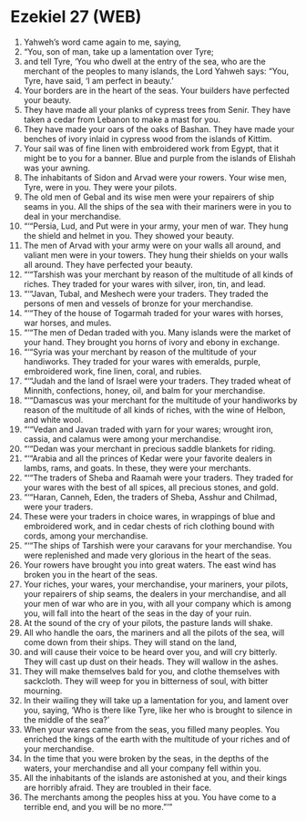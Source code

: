 * Ezekiel 27 (WEB)
:PROPERTIES:
:ID: WEB/26-EZE27
:END:

1. Yahweh’s word came again to me, saying,
2. “You, son of man, take up a lamentation over Tyre;
3. and tell Tyre, ‘You who dwell at the entry of the sea, who are the merchant of the peoples to many islands, the Lord Yahweh says: “You, Tyre, have said, ‘I am perfect in beauty.’
4. Your borders are in the heart of the seas. Your builders have perfected your beauty.
5. They have made all your planks of cypress trees from Senir. They have taken a cedar from Lebanon to make a mast for you.
6. They have made your oars of the oaks of Bashan. They have made your benches of ivory inlaid in cypress wood from the islands of Kittim.
7. Your sail was of fine linen with embroidered work from Egypt, that it might be to you for a banner. Blue and purple from the islands of Elishah was your awning.
8. The inhabitants of Sidon and Arvad were your rowers. Your wise men, Tyre, were in you. They were your pilots.
9. The old men of Gebal and its wise men were your repairers of ship seams in you. All the ships of the sea with their mariners were in you to deal in your merchandise.
10. “‘“Persia, Lud, and Put were in your army, your men of war. They hung the shield and helmet in you. They showed your beauty.
11. The men of Arvad with your army were on your walls all around, and valiant men were in your towers. They hung their shields on your walls all around. They have perfected your beauty.
12. “‘“Tarshish was your merchant by reason of the multitude of all kinds of riches. They traded for your wares with silver, iron, tin, and lead.
13. “‘“Javan, Tubal, and Meshech were your traders. They traded the persons of men and vessels of bronze for your merchandise.
14. “‘“They of the house of Togarmah traded for your wares with horses, war horses, and mules.
15. “‘“The men of Dedan traded with you. Many islands were the market of your hand. They brought you horns of ivory and ebony in exchange.
16. “‘“Syria was your merchant by reason of the multitude of your handiworks. They traded for your wares with emeralds, purple, embroidered work, fine linen, coral, and rubies.
17. “‘“Judah and the land of Israel were your traders. They traded wheat of Minnith, confections, honey, oil, and balm for your merchandise.
18. “‘“Damascus was your merchant for the multitude of your handiworks by reason of the multitude of all kinds of riches, with the wine of Helbon, and white wool.
19. “‘“Vedan and Javan traded with yarn for your wares; wrought iron, cassia, and calamus were among your merchandise.
20. “‘“Dedan was your merchant in precious saddle blankets for riding.
21. “‘“Arabia and all the princes of Kedar were your favorite dealers in lambs, rams, and goats. In these, they were your merchants.
22. “‘“The traders of Sheba and Raamah were your traders. They traded for your wares with the best of all spices, all precious stones, and gold.
23. “‘“Haran, Canneh, Eden, the traders of Sheba, Asshur and Chilmad, were your traders.
24. These were your traders in choice wares, in wrappings of blue and embroidered work, and in cedar chests of rich clothing bound with cords, among your merchandise.
25. “‘“The ships of Tarshish were your caravans for your merchandise. You were replenished and made very glorious in the heart of the seas.
26. Your rowers have brought you into great waters. The east wind has broken you in the heart of the seas.
27. Your riches, your wares, your merchandise, your mariners, your pilots, your repairers of ship seams, the dealers in your merchandise, and all your men of war who are in you, with all your company which is among you, will fall into the heart of the seas in the day of your ruin.
28. At the sound of the cry of your pilots, the pasture lands will shake.
29. All who handle the oars, the mariners and all the pilots of the sea, will come down from their ships. They will stand on the land,
30. and will cause their voice to be heard over you, and will cry bitterly. They will cast up dust on their heads. They will wallow in the ashes.
31. They will make themselves bald for you, and clothe themselves with sackcloth. They will weep for you in bitterness of soul, with bitter mourning.
32. In their wailing they will take up a lamentation for you, and lament over you, saying, ‘Who is there like Tyre, like her who is brought to silence in the middle of the sea?’
33. When your wares came from the seas, you filled many peoples. You enriched the kings of the earth with the multitude of your riches and of your merchandise.
34. In the time that you were broken by the seas, in the depths of the waters, your merchandise and all your company fell within you.
35. All the inhabitants of the islands are astonished at you, and their kings are horribly afraid. They are troubled in their face.
36. The merchants among the peoples hiss at you. You have come to a terrible end, and you will be no more.”’”
